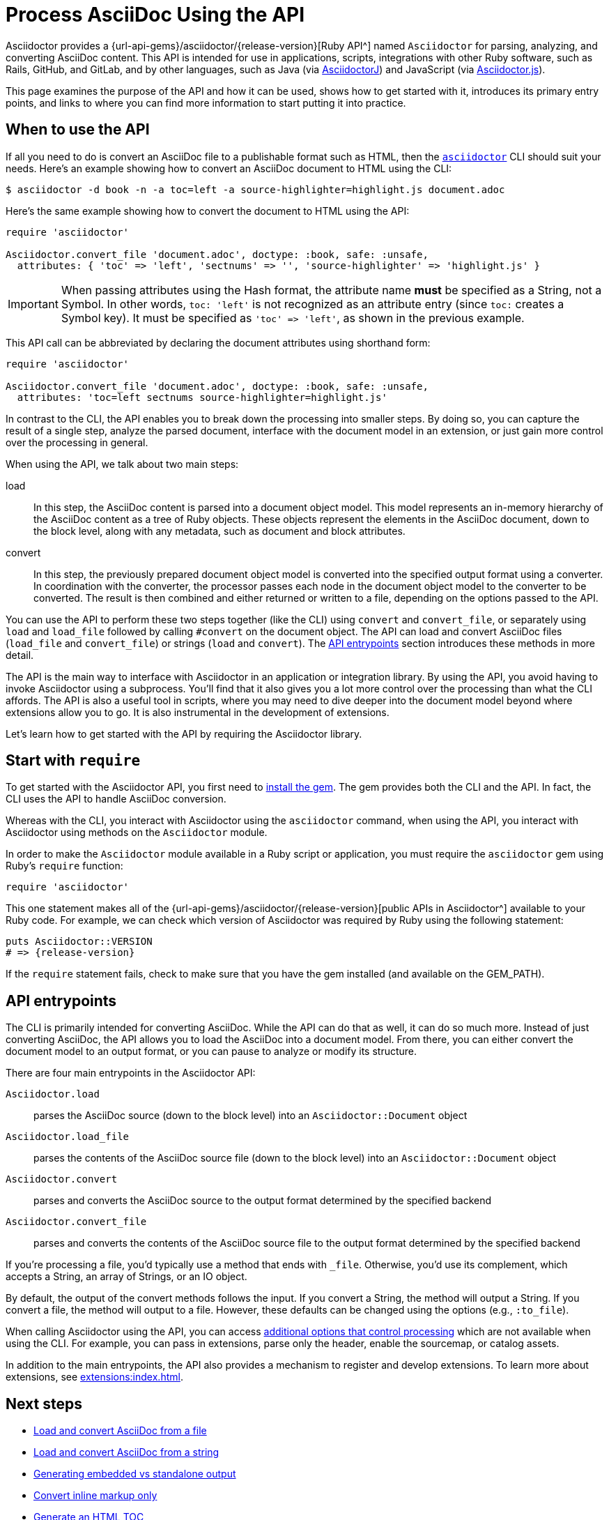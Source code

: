 = Process AsciiDoc Using the API
:url-api: {url-api-gems}/asciidoctor/{release-version}

Asciidoctor provides a {url-api}[Ruby API^] named `Asciidoctor` for parsing, analyzing, and converting AsciiDoc content.
This API is intended for use in applications, scripts, integrations with other Ruby software, such as Rails, GitHub, and GitLab, and by other languages, such as Java (via xref:asciidoctorj::index.adoc[AsciidoctorJ]) and JavaScript (via xref:asciidoctor.js::index.adoc[Asciidoctor.js]).

This page examines the purpose of the API and how it can be used, shows how to get started with it, introduces its primary entry points, and links to where you can find more information to start putting it into practice.

[#when-to-use]
== When to use the API

If all you need to do is convert an AsciiDoc file to a publishable format such as HTML, then the xref:cli:index.adoc[`asciidoctor`] CLI should suit your needs.
Here's an example showing how to convert an AsciiDoc document to HTML using the CLI:

 $ asciidoctor -d book -n -a toc=left -a source-highlighter=highlight.js document.adoc

Here's the same example showing how to convert the document to HTML using the API:

[,ruby]
----
require 'asciidoctor'

Asciidoctor.convert_file 'document.adoc', doctype: :book, safe: :unsafe,
  attributes: { 'toc' => 'left', 'sectnums' => '', 'source-highlighter' => 'highlight.js' }
----

IMPORTANT: When passing attributes using the Hash format, the attribute name *must* be specified as a String, not a Symbol.
In other words, `toc: 'left'` is not recognized as an attribute entry (since `toc:` creates a Symbol key).
It must be specified as `'toc' \=> 'left'`, as shown in the previous example.

This API call can be abbreviated by declaring the document attributes using shorthand form:

[,ruby]
----
require 'asciidoctor'

Asciidoctor.convert_file 'document.adoc', doctype: :book, safe: :unsafe,
  attributes: 'toc=left sectnums source-highlighter=highlight.js'
----

In contrast to the CLI, the API enables you to break down the processing into smaller steps.
By doing so, you can capture the result of a single step, analyze the parsed document, interface with the document model in an extension, or just gain more control over the processing in general.

When using the API, we talk about two main steps:

load:: In this step, the AsciiDoc content is parsed into a document object model.
This model represents an in-memory hierarchy of the AsciiDoc content as a tree of Ruby objects.
These objects represent the elements in the AsciiDoc document, down to the block level, along with any metadata, such as document and block attributes.

convert:: In this step, the previously prepared document object model is converted into the specified output format using a converter.
In coordination with the converter, the processor passes each node in the document object model to the converter to be converted.
The result is then combined and either returned or written to a file, depending on the options passed to the API.

You can use the API to perform these two steps together (like the CLI) using `convert` and `convert_file`, or separately using `load` and `load_file` followed by calling `#convert` on the document object.
The API can load and convert AsciiDoc files (`load_file` and `convert_file`) or strings (`load` and `convert`).
The <<API entrypoints>> section introduces these methods in more detail.

The API is the main way to interface with Asciidoctor in an application or integration library.
By using the API, you avoid having to invoke Asciidoctor using a subprocess.
You'll find that it also gives you a lot more control over the processing than what the CLI affords.
The API is also a useful tool in scripts, where you may need to dive deeper into the document model beyond where extensions allow you to go.
It is also instrumental in the development of extensions.

Let's learn how to get started with the API by requiring the Asciidoctor library.

[#require]
== Start with `require`

To get started with the Asciidoctor API, you first need to xref:install:index.adoc[install the gem].
The gem provides both the CLI and the API.
In fact, the CLI uses the API to handle AsciiDoc conversion.

Whereas with the CLI, you interact with Asciidoctor using the `asciidoctor` command, when using the API, you interact with Asciidoctor using methods on the `Asciidoctor` module.

In order to make the `Asciidoctor` module available in a Ruby script or application, you must require the `asciidoctor` gem using Ruby's `require` function:

[,ruby]
----
require 'asciidoctor'
----

This one statement makes all of the {url-api}[public APIs in Asciidoctor^] available to your Ruby code.
For example, we can check which version of Asciidoctor was required by Ruby using the following statement:

[,ruby,subs=attributes+]
----
puts Asciidoctor::VERSION
# => {release-version}
----

If the `require` statement fails, check to make sure that you have the gem installed (and available on the GEM_PATH).

[#entrypoints]
== API entrypoints

The CLI is primarily intended for converting AsciiDoc.
While the API can do that as well, it can do so much more.
Instead of just converting AsciiDoc, the API allows you to load the AsciiDoc into a document model.
From there, you can either convert the document model to an output format, or you can pause to analyze or modify its structure.

There are four main entrypoints in the Asciidoctor API:

`Asciidoctor.load`:: parses the AsciiDoc source (down to the block level) into an `Asciidoctor::Document` object
`Asciidoctor.load_file`:: parses the contents of the AsciiDoc source file (down to the block level) into an `Asciidoctor::Document` object
`Asciidoctor.convert`:: parses and converts the AsciiDoc source to the output format determined by the specified backend
`Asciidoctor.convert_file`:: parses and converts the contents of the AsciiDoc source file to the output format determined by the specified backend

If you're processing a file, you'd typically use a method that ends with `_file`.
Otherwise, you'd use its complement, which accepts a String, an array of Strings, or an IO object.

By default, the output of the convert methods follows the input.
If you convert a String, the method will output a String.
If you convert a file, the method will output to a file.
However, these defaults can be changed using the options (e.g., `:to_file`).

When calling Asciidoctor using the API, you can access xref:options.adoc[additional options that control processing] which are not available when using the CLI.
For example, you can pass in extensions, parse only the header, enable the sourcemap, or catalog assets.

In addition to the main entrypoints, the API also provides a mechanism to register and develop extensions.
To learn more about extensions, see xref:extensions:index.adoc[].

== Next steps

* xref:convert-files.adoc[Load and convert AsciiDoc from a file]
* xref:convert-strings.adoc[Load and convert AsciiDoc from a string]
* xref:convert-strings.adoc#embedded-output[Generating embedded vs standalone output]
* xref:convert-strings.adoc#convert-inline-markup-only[Convert inline markup only]
* xref:generate-html-toc.adoc[Generate an HTML TOC]
* xref:load-templates.adoc[Load custom templates]
* xref:extensions:index.adoc[Create extensions]
* xref:options.adoc[API options]
* {url-api}[Ruby API docs^]
